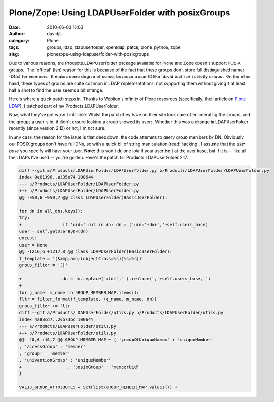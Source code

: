 Plone/Zope: Using LDAPUserFolder with posixGroups
#################################################
:date: 2010-06-03 16:03
:author: davidjb
:category: Plone 
:tags: groups, ldap, ldapuserfolder, openldap, patch, plone, python, zope
:slug: plonezope-using-ldapuserfolder-with-posixgroups

Due to various reasons, the Products.LDAPUserFolder package available
for Plone and Zope doesn't support POSIX groups.  The 'official' (ish)
reason for this is because of the fact that these groups don't store
full distinguished names (DNs) for members.  It makes some degree of
sense, because a user ID like 'david.test' isn't strictly unique.  On
the other hand, these types of groups are quite common in LDAP
implementations; not supporting them without giving it at least half a
shot to find the user seems a bit strange.

Here's where a quick patch steps in. Thanks to Weblion's infinity of
Plone resources (specifically, their article on `Plone LDAP`_), I
patched part of my Products.LDAPUserFolder.

Now, what they've got wasn't infallible. Whilst the patch they have on
their site took care of enumerating the groups, and the groups a user is
in, it didn't ensure looking a group showed its users. Whether this was
a change in LDAPUserFolder recently (since version 2.12) or not, I'm not
sure.

In any case, the reason for the issue is that deep down, the code
attempts to query group members by DN. Obviously our POSIX groups don't
have full DNs, so with a quick bit of string manipulation (read:
hacking), I assume that the *user base* you specify will have your user.
**Note:** this won't do one iota if your user isn't at the user base,
but if it is -- like all the LDAPs I've used -- you're golden. Here's
the patch for Products.LDAPUserFolder 2.17.


.. code:: diff
    
    diff --git a/Products/LDAPUserFolder/LDAPUserFolder.py b/Products/LDAPUserFolder/LDAPUserFolder.py
    index 0e61396..a235e74 100644
    --- a/Products/LDAPUserFolder/LDAPUserFolder.py
    +++ b/Products/LDAPUserFolder/LDAPUserFolder.py
    @@ -950,6 +950,7 @@ class LDAPUserFolder(BasicUserFolder):

    for dn in all_dns.keys():
    try:
    +                if 'uid=' not in dn: dn = ('uid='+dn+','+self.users_base)
    user = self.getUserByDN(dn)
    except:
    user = None
    @@ -1216,6 +1217,8 @@ class LDAPUserFolder(BasicUserFolder):
    f_template = '(&amp;amp;(objectClass=%s)(%s=%s))'
    group_filter = '(|'

    +                dn = dn.replace('uid=','').replace(','+self.users_base,'')
    +
    for g_name, m_name in GROUP_MEMBER_MAP.items():
    fltr = filter_format(f_template, (g_name, m_name, dn))
    group_filter += fltr
    diff --git a/Products/LDAPUserFolder/utils.py b/Products/LDAPUserFolder/utils.py
    index 4a88cd7..26b73bc 100644
    --- a/Products/LDAPUserFolder/utils.py
    +++ b/Products/LDAPUserFolder/utils.py
    @@ -48,6 +48,7 @@ GROUP_MEMBER_MAP = { 'groupOfUniqueNames' : 'uniqueMember'
    , 'accessGroup' : 'member'
    , 'group' : 'member'
    , 'univentionGroup' : 'uniqueMember'
    +                  , 'posixGroup' : 'memberUid'
    }

    VALID_GROUP_ATTRIBUTES = Set(list(GROUP_MEMBER_MAP.values()) +

.. _Plone LDAP: https://weblion.psu.edu/trac/weblion/wiki/LDAPWithPlone
